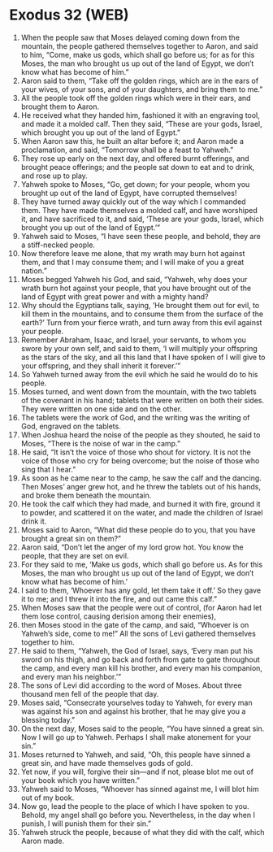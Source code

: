 * Exodus 32 (WEB)
:PROPERTIES:
:ID: WEB/02-EXO32
:END:

1. When the people saw that Moses delayed coming down from the mountain, the people gathered themselves together to Aaron, and said to him, “Come, make us gods, which shall go before us; for as for this Moses, the man who brought us up out of the land of Egypt, we don’t know what has become of him.”
2. Aaron said to them, “Take off the golden rings, which are in the ears of your wives, of your sons, and of your daughters, and bring them to me.”
3. All the people took off the golden rings which were in their ears, and brought them to Aaron.
4. He received what they handed him, fashioned it with an engraving tool, and made it a molded calf. Then they said, “These are your gods, Israel, which brought you up out of the land of Egypt.”
5. When Aaron saw this, he built an altar before it; and Aaron made a proclamation, and said, “Tomorrow shall be a feast to Yahweh.”
6. They rose up early on the next day, and offered burnt offerings, and brought peace offerings; and the people sat down to eat and to drink, and rose up to play.
7. Yahweh spoke to Moses, “Go, get down; for your people, whom you brought up out of the land of Egypt, have corrupted themselves!
8. They have turned away quickly out of the way which I commanded them. They have made themselves a molded calf, and have worshiped it, and have sacrificed to it, and said, ‘These are your gods, Israel, which brought you up out of the land of Egypt.’”
9. Yahweh said to Moses, “I have seen these people, and behold, they are a stiff-necked people.
10. Now therefore leave me alone, that my wrath may burn hot against them, and that I may consume them; and I will make of you a great nation.”
11. Moses begged Yahweh his God, and said, “Yahweh, why does your wrath burn hot against your people, that you have brought out of the land of Egypt with great power and with a mighty hand?
12. Why should the Egyptians talk, saying, ‘He brought them out for evil, to kill them in the mountains, and to consume them from the surface of the earth?’ Turn from your fierce wrath, and turn away from this evil against your people.
13. Remember Abraham, Isaac, and Israel, your servants, to whom you swore by your own self, and said to them, ‘I will multiply your offspring as the stars of the sky, and all this land that I have spoken of I will give to your offspring, and they shall inherit it forever.’”
14. So Yahweh turned away from the evil which he said he would do to his people.
15. Moses turned, and went down from the mountain, with the two tablets of the covenant in his hand; tablets that were written on both their sides. They were written on one side and on the other.
16. The tablets were the work of God, and the writing was the writing of God, engraved on the tablets.
17. When Joshua heard the noise of the people as they shouted, he said to Moses, “There is the noise of war in the camp.”
18. He said, “It isn’t the voice of those who shout for victory. It is not the voice of those who cry for being overcome; but the noise of those who sing that I hear.”
19. As soon as he came near to the camp, he saw the calf and the dancing. Then Moses’ anger grew hot, and he threw the tablets out of his hands, and broke them beneath the mountain.
20. He took the calf which they had made, and burned it with fire, ground it to powder, and scattered it on the water, and made the children of Israel drink it.
21. Moses said to Aaron, “What did these people do to you, that you have brought a great sin on them?”
22. Aaron said, “Don’t let the anger of my lord grow hot. You know the people, that they are set on evil.
23. For they said to me, ‘Make us gods, which shall go before us. As for this Moses, the man who brought us up out of the land of Egypt, we don’t know what has become of him.’
24. I said to them, ‘Whoever has any gold, let them take it off.’ So they gave it to me; and I threw it into the fire, and out came this calf.”
25. When Moses saw that the people were out of control, (for Aaron had let them lose control, causing derision among their enemies),
26. then Moses stood in the gate of the camp, and said, “Whoever is on Yahweh’s side, come to me!” All the sons of Levi gathered themselves together to him.
27. He said to them, “Yahweh, the God of Israel, says, ‘Every man put his sword on his thigh, and go back and forth from gate to gate throughout the camp, and every man kill his brother, and every man his companion, and every man his neighbor.’”
28. The sons of Levi did according to the word of Moses. About three thousand men fell of the people that day.
29. Moses said, “Consecrate yourselves today to Yahweh, for every man was against his son and against his brother, that he may give you a blessing today.”
30. On the next day, Moses said to the people, “You have sinned a great sin. Now I will go up to Yahweh. Perhaps I shall make atonement for your sin.”
31. Moses returned to Yahweh, and said, “Oh, this people have sinned a great sin, and have made themselves gods of gold.
32. Yet now, if you will, forgive their sin—and if not, please blot me out of your book which you have written.”
33. Yahweh said to Moses, “Whoever has sinned against me, I will blot him out of my book.
34. Now go, lead the people to the place of which I have spoken to you. Behold, my angel shall go before you. Nevertheless, in the day when I punish, I will punish them for their sin.”
35. Yahweh struck the people, because of what they did with the calf, which Aaron made.
